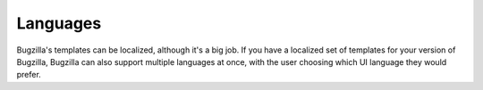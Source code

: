 Languages
=========

Bugzilla's templates can be localized, although it's a big job. If you have
a localized set of templates for your version of Bugzilla, Bugzilla can also
support multiple languages at once, with the user choosing which UI language
they would prefer.
